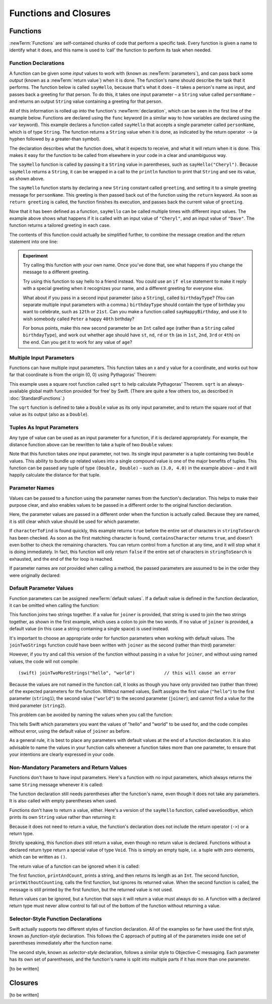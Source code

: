 .. docnote:: Subjects to be covered in this section

    * Functions
    * Function signatures (including pattern matching)
    * Setting variables to functions
    * init() functions for enums
    * Naming conventions
    * return statement
    * Closures
    * Trailing closures
    * Can only have one variadic parameter
    * Nested closures
    * Capturing values
    * Different closure expression forms
    * Anonymous closure arguments
    * Thick and thin functions (?)
    * Attributes (infix, resilience, inout, auto_closure, noreturn)
    * Typedefs for closure signatures to aid readability?
    * Metatypes and static functions on types
    * Marking functions as transparent (and what this means)

Functions and Closures
======================

Functions
---------

:newTerm:`Functions` are self-contained chunks of code that perform a specific task.
Every function is given a name to identify what it does,
and this name is used to ‘call’ the function to perform its task when needed.

Function Declarations
~~~~~~~~~~~~~~~~~~~~~

A function can be given some *input* values to work with
(known as :newTerm:`parameters`),
and can pass back some *output*
(known as a :newTerm:`return value`)
when it is done.
The function's name should describe the task that it performs.
The function below is called ``sayHello``,
because that's what it does –
it takes a person's name as input,
and passes back a greeting for that person.
To do this, it takes one input parameter –
a ``String`` value called ``personName`` –
and returns an output ``String`` value containing a greeting for that person.

All of this information is rolled up into the function's :newTerm:`declaration`,
which can be seen in the first line of the example below.
Functions are declared using the ``func`` keyword
(in a similar way to how variables are declared using the ``var`` keyword).
This example declares a function called ``sayHello`` that accepts a single parameter called ``personName``,
which is of type ``String``.
The function returns a ``String`` value when it is done,
as indicated by the return operator ``->``
(a hyphen followed by a greater-than symbol).

The declaration describes what the function does,
what it expects to receive,
and what it will return when it is done.
This makes it easy for the function to be called from elsewhere in your code in a clear and unambiguous way.

.. testcode::

    (swift) func sayHello(personName: String) -> String {
        let greeting = "Hello, " + personName + "!"
        return greeting
    }
    (swift) println(sayHello("Cheryl"))
    >>> Hello, Cheryl!
    (swift) println(sayHello("Dave"))
    >>> Hello, Dave!

The ``sayHello`` function is called by passing it a ``String`` value in parentheses,
such as ``sayHello("Cheryl")``.
Because ``sayHello`` returns a ``String``,
it can be wrapped in a call to the ``println`` function
to print that ``String`` and see its value, as shown above.

The ``sayHello`` function starts by declaring a new ``String`` constant called ``greeting``,
and setting it to a simple greeting message for ``personName``.
This greeting is then passed back out of the function using the ``return`` keyword.
As soon as ``return greeting`` is called,
the function finishes its execution,
and passes back the current value of ``greeting``.

Now that it has been defined as a function,
``sayHello`` can be called multiple times with different input values.
The example above shows what happens if it is called with an input value of ``"Cheryl"``,
and an input value of ``"Dave"``.
The function returns a tailored greeting in each case.

The contents of this function could actually be simplified further,
to combine the message creation and the return statement into one line:

.. testcode::

    (swift) func sayHelloAgain(personName: String) -> String {
        return "Hello again, " + personName + "!"
    }
    (swift) println(sayHelloAgain("Cheryl"))
    >>> Hello again, Cheryl!

.. admonition:: Experiment

    Try calling this function with your own name.
    Once you've done that,
    see what happens if you change the message to a different greeting.
    
    Try using this function to say hello to a friend instead.
    You could use an ``if else`` statement to make it reply with a special greeting when it recognizes your name,
    and a different greeting for everyone else.
    
    What about if you pass in a second input parameter (also a ``String``),
    called ``birthdayType``?
    (You can separate multiple input parameters with a comma.)
    ``birthdayType`` should contain the type of birthday you want to celebrate,
    such as ``12th`` or ``21st``.
    Can you make a function called ``sayHappyBirthday``,
    and use it to wish somebody called ``Peter`` a happy ``40th`` birthday?
    
    For bonus points,
    make this new second parameter be an ``Int`` called ``age``
    (rather than a ``String`` called ``birthdayType``),
    and work out whether ``age`` should have
    ``st``, ``nd``, ``rd`` or ``th``
    (as in ``1st``, ``2nd``, ``3rd`` or ``4th``)
    on the end.
    Can you get it to work for any value of ``age``?

Multiple Input Parameters
~~~~~~~~~~~~~~~~~~~~~~~~~

Functions can have multiple input parameters.
This function takes an x and y value for a coordinate,
and works out how far that coordinate is from the origin (0, 0) using Pythagoras' Theorem:

.. testcode::

    (swift) func distanceFromOrigin(x: Double, y: Double) -> Double {
        return 5.0
        //return sqrt(x * x + y * y)
    }
    (swift) println(distanceFromOrigin(3.0, 4.0))
    >>> 5.0

This example uses a square root function called ``sqrt`` to help calculate Pythagoras' Theorem.
``sqrt`` is an always-available global math function provided ‘for free’ by Swift.
(There are quite a few others too, as described in :doc:`StandardFunctions`.)

The ``sqrt`` function is defined to take a ``Double`` value as its only input parameter,
and to return the square root of that value as its output
(also as a ``Double``).

.. TODO: Replace sqrt() with something that doesn't require us to import Darwin.

Tuples As Input Parameters
~~~~~~~~~~~~~~~~~~~~~~~~~~

Any type of value can be used as an input parameter for a function,
if it is declared appropriately.
For example, the distance function above can be rewritten to take a tuple of two ``Double`` values:

.. QUESTION: Is my use of ‘any’ technically correct here?
   Is there some type that cannot be passed to a function?

.. testcode::

    (swift) func distanceFromOriginForPoint(point: (Double, Double)) -> Double {
        return 5.0
        //return sqrt(point.0 * point.0 + point.1 * point.1)
    }
    (swift) var somePoint = (3.0, 4.0)
    // somePoint : (Double, Double) = (3.0, 4.0)
    (swift) println(distanceFromOriginForPoint(somePoint))
    >>> 5.0

Note that this function takes *one* input parameter, not two.
Its single input parameter is a tuple containing two ``Double`` values.
This ability to bundle up related values into a single compound value is one of the major benefits of tuples.
This function can be passed any tuple of type ``(Double, Double)`` –
such as ``(3.0, 4.0)`` in the example above –
and it will happily calculate the distance for that tuple.

.. TODO: These examples use sqrt(), which now has to be imported from Darwin.
   This has been temporarily disabled,
   as it might be better to find an example that does not require an import at this stage.

Parameter Names
~~~~~~~~~~~~~~~

Values can be passed to a function using the parameter names from the function's declaration.
This helps to make their purpose clear,
and also enables values to be passed in a different order to the original function declaration.

.. testcode::

    (swift) func containsCharacter(stringToSearch: String, characterToFind: UnicodeScalar) -> Bool {
        for character in stringToSearch.chars {
            if character == characterToFind {
                return true
            }
        }
        return false
    }
    (swift) let containsASpace = containsCharacter(
        characterToFind: ' ',
        stringToSearch: "This will return true")
    // containsASpace : Bool = true

Here, the parameter values are passed in a different order when the function is actually called.
Because they are named,
it is still clear which value should be used for which parameter.

If ``characterToFind`` is found quickly,
this example returns ``true`` before the entire set of characters in ``stringToSearch`` has been checked.
As soon as the first matching character is found,
``containsCharacter`` returns ``true``,
and doesn't even bother to check the remaining characters.
You can return control from a function at any time,
and it will stop what it is doing immediately.
In fact, this function will only return ``false`` if the entire set of characters in ``stringToSearch`` is exhausted,
and the end of the for loop is reached.

If parameter names are *not* provided when calling a method,
the passed parameters are assumed to be in the order they were originally declared:

.. testcode::

    (swift) let containsAHyphen = containsCharacter("This will return false", '-')
    // containsAHyphen : Bool = false

Default Parameter Values
~~~~~~~~~~~~~~~~~~~~~~~~

Function parameters can be assigned :newTerm:`default values`.
If a default value is defined in the function declaration,
it can be omitted when calling the function:

.. testcode::

    (swift) func joinTwoStrings(string1: String, string2: String, joiner: String = " ") -> String {
        return string1 + joiner + string2
    }
    (swift) joinTwoStrings("hello", "world", ":")
    // r0 : String = "hello:world"
    (swift) joinTwoStrings("hello", "world")
    // r1 : String = "hello world"

This function joins two strings together.
If a value for ``joiner`` is provided,
that string is used to join the two strings together,
as shown in the first example,
which uses a colon to join the two words.
If no value of ``joiner`` is provided,
a default value
(in this case a string containing a single space)
is used instead.

It's important to choose an appropriate order for function parameters when working with default values.
The ``joinTwoStrings`` function could have been written with ``joiner`` as the second (rather than third) parameter:

.. testcode::

    (swift) func joinTwoMoreStrings(string1: String, joiner: String = " ", string2: String) -> String {
        return string1 + joiner + string2
    }
    (swift) joinTwoMoreStrings("hello", ":", "world")
    // r2 : String = "hello:world"

However, if you try and call this version of the function without passing in a value for ``joiner``,
and without using named values,
the code will not compile::

    (swift) joinTwoMoreStrings("hello", "world")           // this will cause an error

Because the values are not named in the function call,
it looks as though you have only provided two (rather than three)
of the expected parameters for the function.
Without named values,
Swift assigns the first value (``"hello"``)
to the first parameter (``string1``);
the second value (``"world"``)
to the second parameter (``joiner``);
and cannot find a value for the third parameter (``string2``).

This problem can be avoided by naming the values when you call the function:

.. testcode::

    (swift) joinTwoMoreStrings(string1: "hello", string2: "world")
    // r3 : String = "hello world"

This tells Swift which parameters you want
the values of "hello" and "world" to be used for,
and the code compiles without error,
using the default value of ``joiner`` as before.

As a general rule,
it is best to place any parameters with default values at the end of a function declaration.
It is also advisable to name the values in your function calls whenever a function takes more than one parameter,
to ensure that your intentions are clearly expressed in your code.

.. QUESTION: how does this advice overlap with
   the principle of putting variadic parameters last,
   and also the principle of putting closure parameters last?

Non-Mandatory Parameters and Return Values
~~~~~~~~~~~~~~~~~~~~~~~~~~~~~~~~~~~~~~~~~~

Functions don't have to have input parameters.
Here's a function with no input parameters,
which always returns the same ``String`` message whenever it is called:

.. testcode::

    (swift) func sayHelloWorld() -> String {
        return "hello, world"
    }
    (swift) println(sayHelloWorld())
    >>> hello, world

The function declaration still needs parentheses after the function's name,
even though it does not take any parameters.
It is also called with empty parentheses when used.

Functions don't have to return a value, either.
Here's a version of the ``sayHello`` function,
called ``waveGoodbye``,
which prints its own ``String`` value rather than returning it:

.. testcode::

    (swift) func waveGoodbye(personName: String) {
        println("Goodbye, \(personName) 👋")
    }
    (swift) waveGoodbye("Dave")
    >>> Goodbye, Dave 👋

Because it does not need to return a value,
the function's declaration does not include the return operator (``->``)
or a return type.

Strictly speaking, this function *does* still return a value,
even though no return value is declared.
Functions without a declared return type return a special value of type ``Void``.
This is simply an empty tuple,
i.e. a tuple with zero elements,
which can be written as ``()``.

The return value of a function can be ignored when it is called:

.. testcode::

    (swift) func printAndCount(stringToPrint: String) -> Int {
        println(stringToPrint)
        return stringToPrint.length
    }
    (swift) func printWithoutCounting(stringToPrint: String) {
        printAndCount(stringToPrint)
    }
    (swift) printAndCount("hello, world")
    >>> hello, world
    // r4 : Int = 12
    (swift) printWithoutCounting("hello, world")
    >>> hello, world

The first function,
``printAndCount``,
prints a string,
and then returns its length as an ``Int``.
The second function,
``printWithoutCounting``,
calls the first function,
but ignores its returned value.
When the second function is called,
the message is still printed by the first function,
but the returned value is not used.

Return values can be ignored,
but a function that says it will return a value must always do so.
A function with a declared return type must
never allow control to fall out of the bottom of the function
without returning a value.

Selector-Style Function Declarations
~~~~~~~~~~~~~~~~~~~~~~~~~~~~~~~~~~~~

Swift actually supports *two* different styles of function declaration.
All of the examples so far have used the first style,
known as *function-style* declaration.
This follows the C approach
of putting all of the parameters inside one set of parentheses
immediately after the function name.

The second style,
known as *selector-style* declaration,
follows a similar style to Objective-C messaging.
Each parameter has its own set of parentheses,
and the function's name is split into multiple parts
if it has more than one parameter.

[to be written]

Closures
--------

[to be written]

.. variables can be set to functions, and then called e.g. var fork = g.fork; fork() .
.. functions can be passed in as parameters, and can be returned as return values
.. capturing / closing over variables (and what this means in practice)
.. no need for __block; discuss memory safety
.. functions are just a really special non-capturing version of closures
.. closures can be named
.. inout properties and a general discussion of byref / byvalue
.. pass a tuple as the entire set of arguments, as in var argTuple = (0, "one", '2'); x.foo:bar:bas:(argTuple)
.. parameters are immutable by default, and do not implicitly create shadow variables

.. refnote:: References

    * https://[Internal Staging Server]/docs/whitepaper/TypesAndValues.html#functions
    * https://[Internal Staging Server]/docs/whitepaper/Closures.html#closures
    * https://[Internal Staging Server]/docs/whitepaper/Closures.html#functions-vs-closures
    * https://[Internal Staging Server]/docs/whitepaper/Closures.html#nested-functions
    * https://[Internal Staging Server]/docs/whitepaper/Closures.html#closure-expressions
    * https://[Internal Staging Server]/docs/whitepaper/Closures.html#trailing-closures
    * https://[Internal Staging Server]/docs/whitepaper/GuidedTour.html#functions
    * https://[Internal Staging Server]/docs/whitepaper/GuidedTour.html#closures
    * https://[Internal Staging Server]/docs/Expressions.html
    * /test/Serialization/Inputs/def_transparent.swift (example of currying)